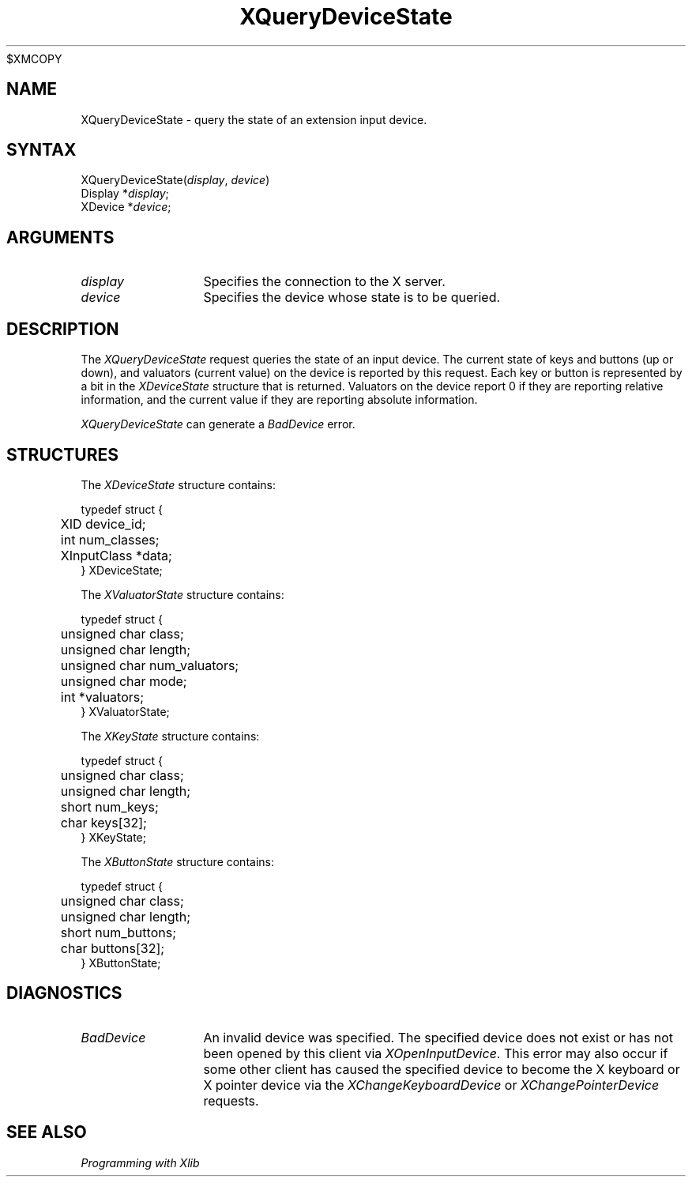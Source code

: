 .\"
$XMCOPY
.\" Copyright ([\d,\s]*) by Hewlett-Packard Company, Ardent Computer, 
.\" 
.\" Permission to use, copy, modify, distribute, and sell this documentation 
.\" for any purpose and without fee is hereby granted, provided that the above
.\" copyright notice and this permission notice appear in all copies.
.\" Ardent, and Hewlett-Packard make no representations about the 
.\" suitability for any purpose of the information in this document.  It is 
.\" provided \`\`as is'' without express or implied warranty.
.\" 
.\" $XConsortium: XQueryDv.man,v 1.3 94/04/13 09:52:38 dpw Exp $
.ds xL Programming with Xlib
.TH XQueryDeviceState 3X11 "Release 6" "X Version 11" "X FUNCTIONS"
.SH NAME
XQueryDeviceState \- query the state of an extension input device.
.SH SYNTAX
XQueryDeviceState\^(\^\fIdisplay\fP, \fIdevice\fP\^)
.br
      Display *\fIdisplay\fP\^;
.br
      XDevice *\fIdevice\fP\^; 
.SH ARGUMENTS
.TP 12
.I display
Specifies the connection to the X server.
.TP 12
.I device
Specifies the device whose state is to be queried.
.SH DESCRIPTION
The
\fIXQueryDeviceState\fP
request queries the state of an input device.  The current state of 
keys and buttons (up or down), and valuators (current value) on the device 
is reported by this request.  Each key or button is represented by a bit
in the \fIXDeviceState\fP structure that is returned.  Valuators on the 
device report 0 if they are reporting relative information, and the
current value if they are reporting absolute information.
.P
\fIXQueryDeviceState\fP
can generate a \fIBadDevice\fP error.
.SH STRUCTURES
The
\fIXDeviceState\fP
structure contains:
.P
.nf
typedef struct {
	XID device_id;
	int num_classes;
	XInputClass *data;
} XDeviceState;
.fi
.P
The
\fIXValuatorState\fP
structure contains:
.P
.nf
typedef struct {
	unsigned char class;
	unsigned char length;
	unsigned char num_valuators;
	unsigned char mode;
	int *valuators;
} XValuatorState;
.fi
.P
The \fIXKeyState\fP structure contains:
.P
.nf
typedef struct {
	unsigned char class;
	unsigned char length;
	short         num_keys;
	char keys[32];
} XKeyState;
.fi
.P
The \fIXButtonState\fP structure contains:
.P
.nf
typedef struct {
	unsigned char class;
	unsigned char length;
	short         num_buttons;
	char buttons[32];
} XButtonState;
.fi
.SH DIAGNOSTICS
.TP 12
\fIBadDevice\fP
An invalid device was specified.  The specified device does not exist or has 
not been opened by this client via \fIXOpenInputDevice\fP.  This error may
also occur if some other client has caused the specified device to become
the X keyboard or X pointer device via the \fIXChangeKeyboardDevice\fP or
\fIXChangePointerDevice\fP requests.
.SH "SEE ALSO"
.br
\fI\*(xL\fP
